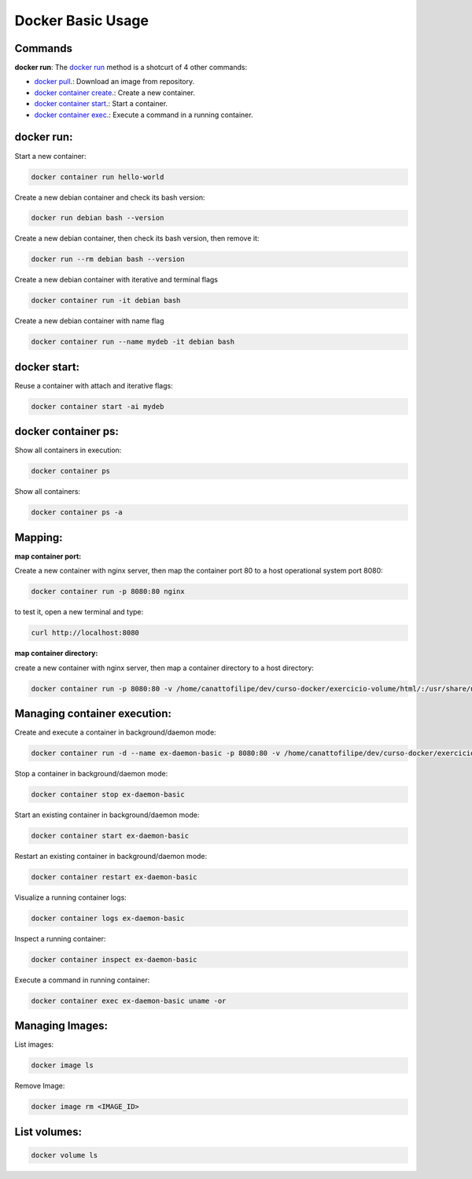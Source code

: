 Docker Basic Usage
==================

Commands
--------

**docker run**: 
The `docker run <https://docs.docker.com/engine/reference/run/>`_ method is a shotcurt of 4 other commands:

- `docker pull <https://docs.docker.com/engine/reference/commandline/pull//>`_.: Download an image from repository.
- `docker container create <https://docs.docker.com/engine/reference/commandline/container_create/>`_.: Create a new container.
- `docker container start <https://docs.docker.com/engine/reference/commandline/container_start/>`_.: Start a container.
- `docker container exec <https://docs.docker.com/engine/reference/commandline/container_exec/>`_.: Execute a command in a running container.

docker run:
-----------
Start a new container: 

.. code:: bash

  docker container run hello-world

Create a new debian container and check its bash version:

.. code:: bash

  docker run debian bash --version

Create a new debian container, then check its bash version, then remove it:

.. code:: bash

  docker run --rm debian bash --version

Create a new debian container with iterative and terminal flags

.. code:: bash

 docker container run -it debian bash

Create a new debian container with name flag

.. code:: bash

 docker container run --name mydeb -it debian bash

docker start:
-------------

Reuse a container with attach and iterative flags:

.. code:: bash

 docker container start -ai mydeb

docker container ps:
--------------------

Show all containers in execution:

.. code:: bash

  docker container ps

Show all containers:

.. code:: bash

  docker container ps -a

Mapping:
--------

**map container port:**

Create a new container with nginx server, then map the container port 80 to a host operational system port 8080:

.. code:: bash

  docker container run -p 8080:80 nginx

to test it, open a new terminal and type:

.. code:: bash

  curl http://localhost:8080

**map container directory:**

create a new container with nginx server, then map a container directory to a host directory:

.. code:: bash

  docker container run -p 8080:80 -v /home/canattofilipe/dev/curso-docker/exercicio-volume/html/:/usr/share/nginx/html/ nginx


Managing container execution:
------------------------------

Create and execute a container in background/daemon mode:

.. code:: bash

     docker container run -d --name ex-daemon-basic -p 8080:80 -v /home/canattofilipe/dev/curso-docker/exercicio-volume/html/:/usr/share/nginx/html/ nginx


Stop a container in background/daemon mode:

.. code:: bash

     docker container stop ex-daemon-basic

Start an existing container in background/daemon mode:

.. code:: bash

     docker container start ex-daemon-basic

Restart an existing container in background/daemon mode:

.. code:: bash

     docker container restart ex-daemon-basic

Visualize a running container logs:

.. code:: bash

     docker container logs ex-daemon-basic

Inspect a running container:

.. code:: bash

     docker container inspect ex-daemon-basic

Execute a command in running container:

.. code:: bash

     docker container exec ex-daemon-basic uname -or


Managing Images:
----------------------
List images:

.. code:: bash

     docker image ls

Remove Image:

.. code:: bash

     docker image rm <IMAGE_ID>

List volumes:
-------------

.. code:: bash

     docker volume ls